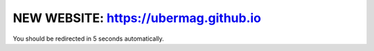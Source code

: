 NEW WEBSITE: https://ubermag.github.io
======================================

You should be redirected in 5 seconds automatically.

.. raw:: html

     <meta http-equiv="Refresh" content="5; url=https://ubermag.github.io/index.html" />
